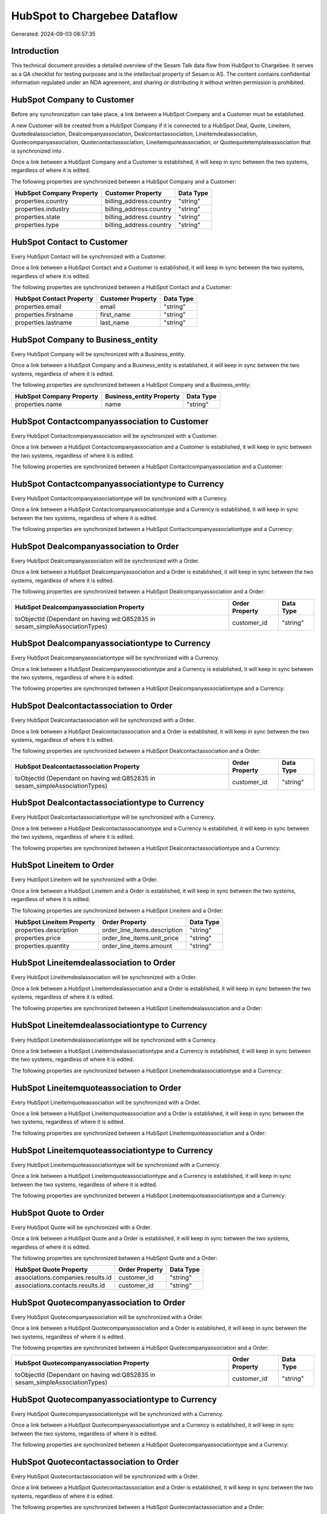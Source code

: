 =============================
HubSpot to Chargebee Dataflow
=============================

Generated: 2024-09-03 08:57:35

Introduction
------------

This technical document provides a detailed overview of the Sesam Talk data flow from HubSpot to Chargebee. It serves as a QA checklist for testing purposes and is the intellectual property of Sesam.io AS. The content contains confidential information regulated under an NDA agreement, and sharing or distributing it without written permission is prohibited.

HubSpot Company to  Customer
----------------------------
Before any synchronization can take place, a link between a HubSpot Company and a  Customer must be established.

A new  Customer will be created from a HubSpot Company if it is connected to a HubSpot Deal, Quote, Lineitem, Quotedealassociation, Dealcompanyassociation, Dealcontactassociation, Lineitemdealassociation, Quotecompanyassociation, Quotecontactassociation, Lineitemquoteassociation, or Quotequotetemplateassociation that is synchronized into .

Once a link between a HubSpot Company and a  Customer is established, it will keep in sync between the two systems, regardless of where it is edited.

The following properties are synchronized between a HubSpot Company and a  Customer:

.. list-table::
   :header-rows: 1

   * - HubSpot Company Property
     -  Customer Property
     -  Data Type
   * - properties.country
     - billing_address.country
     - "string"
   * - properties.industry
     - billing_address.country
     - "string"
   * - properties.state
     - billing_address.country
     - "string"
   * - properties.type
     - billing_address.country
     - "string"


HubSpot Contact to  Customer
----------------------------
Every HubSpot Contact will be synchronized with a  Customer.

Once a link between a HubSpot Contact and a  Customer is established, it will keep in sync between the two systems, regardless of where it is edited.

The following properties are synchronized between a HubSpot Contact and a  Customer:

.. list-table::
   :header-rows: 1

   * - HubSpot Contact Property
     -  Customer Property
     -  Data Type
   * - properties.email
     - email
     - "string"
   * - properties.firstname
     - first_name
     - "string"
   * - properties.lastname
     - last_name
     - "string"


HubSpot Company to  Business_entity
-----------------------------------
Every HubSpot Company will be synchronized with a  Business_entity.

Once a link between a HubSpot Company and a  Business_entity is established, it will keep in sync between the two systems, regardless of where it is edited.

The following properties are synchronized between a HubSpot Company and a  Business_entity:

.. list-table::
   :header-rows: 1

   * - HubSpot Company Property
     -  Business_entity Property
     -  Data Type
   * - properties.name
     - name
     - "string"


HubSpot Contactcompanyassociation to  Customer
----------------------------------------------
Every HubSpot Contactcompanyassociation will be synchronized with a  Customer.

Once a link between a HubSpot Contactcompanyassociation and a  Customer is established, it will keep in sync between the two systems, regardless of where it is edited.

The following properties are synchronized between a HubSpot Contactcompanyassociation and a  Customer:

.. list-table::
   :header-rows: 1

   * - HubSpot Contactcompanyassociation Property
     -  Customer Property
     -  Data Type


HubSpot Contactcompanyassociationtype to  Currency
--------------------------------------------------
Every HubSpot Contactcompanyassociationtype will be synchronized with a  Currency.

Once a link between a HubSpot Contactcompanyassociationtype and a  Currency is established, it will keep in sync between the two systems, regardless of where it is edited.

The following properties are synchronized between a HubSpot Contactcompanyassociationtype and a  Currency:

.. list-table::
   :header-rows: 1

   * - HubSpot Contactcompanyassociationtype Property
     -  Currency Property
     -  Data Type


HubSpot Dealcompanyassociation to  Order
----------------------------------------
Every HubSpot Dealcompanyassociation will be synchronized with a  Order.

Once a link between a HubSpot Dealcompanyassociation and a  Order is established, it will keep in sync between the two systems, regardless of where it is edited.

The following properties are synchronized between a HubSpot Dealcompanyassociation and a  Order:

.. list-table::
   :header-rows: 1

   * - HubSpot Dealcompanyassociation Property
     -  Order Property
     -  Data Type
   * - toObjectId (Dependant on having wd:Q852835 in sesam_simpleAssociationTypes)
     - customer_id
     - "string"


HubSpot Dealcompanyassociationtype to  Currency
-----------------------------------------------
Every HubSpot Dealcompanyassociationtype will be synchronized with a  Currency.

Once a link between a HubSpot Dealcompanyassociationtype and a  Currency is established, it will keep in sync between the two systems, regardless of where it is edited.

The following properties are synchronized between a HubSpot Dealcompanyassociationtype and a  Currency:

.. list-table::
   :header-rows: 1

   * - HubSpot Dealcompanyassociationtype Property
     -  Currency Property
     -  Data Type


HubSpot Dealcontactassociation to  Order
----------------------------------------
Every HubSpot Dealcontactassociation will be synchronized with a  Order.

Once a link between a HubSpot Dealcontactassociation and a  Order is established, it will keep in sync between the two systems, regardless of where it is edited.

The following properties are synchronized between a HubSpot Dealcontactassociation and a  Order:

.. list-table::
   :header-rows: 1

   * - HubSpot Dealcontactassociation Property
     -  Order Property
     -  Data Type
   * - toObjectId (Dependant on having wd:Q852835 in sesam_simpleAssociationTypes)
     - customer_id
     - "string"


HubSpot Dealcontactassociationtype to  Currency
-----------------------------------------------
Every HubSpot Dealcontactassociationtype will be synchronized with a  Currency.

Once a link between a HubSpot Dealcontactassociationtype and a  Currency is established, it will keep in sync between the two systems, regardless of where it is edited.

The following properties are synchronized between a HubSpot Dealcontactassociationtype and a  Currency:

.. list-table::
   :header-rows: 1

   * - HubSpot Dealcontactassociationtype Property
     -  Currency Property
     -  Data Type


HubSpot Lineitem to  Order
--------------------------
Every HubSpot Lineitem will be synchronized with a  Order.

Once a link between a HubSpot Lineitem and a  Order is established, it will keep in sync between the two systems, regardless of where it is edited.

The following properties are synchronized between a HubSpot Lineitem and a  Order:

.. list-table::
   :header-rows: 1

   * - HubSpot Lineitem Property
     -  Order Property
     -  Data Type
   * - properties.description
     - order_line_items.description
     - "string"
   * - properties.price
     - order_line_items.unit_price
     - "string"
   * - properties.quantity
     - order_line_items.amount
     - "string"


HubSpot Lineitemdealassociation to  Order
-----------------------------------------
Every HubSpot Lineitemdealassociation will be synchronized with a  Order.

Once a link between a HubSpot Lineitemdealassociation and a  Order is established, it will keep in sync between the two systems, regardless of where it is edited.

The following properties are synchronized between a HubSpot Lineitemdealassociation and a  Order:

.. list-table::
   :header-rows: 1

   * - HubSpot Lineitemdealassociation Property
     -  Order Property
     -  Data Type


HubSpot Lineitemdealassociationtype to  Currency
------------------------------------------------
Every HubSpot Lineitemdealassociationtype will be synchronized with a  Currency.

Once a link between a HubSpot Lineitemdealassociationtype and a  Currency is established, it will keep in sync between the two systems, regardless of where it is edited.

The following properties are synchronized between a HubSpot Lineitemdealassociationtype and a  Currency:

.. list-table::
   :header-rows: 1

   * - HubSpot Lineitemdealassociationtype Property
     -  Currency Property
     -  Data Type


HubSpot Lineitemquoteassociation to  Order
------------------------------------------
Every HubSpot Lineitemquoteassociation will be synchronized with a  Order.

Once a link between a HubSpot Lineitemquoteassociation and a  Order is established, it will keep in sync between the two systems, regardless of where it is edited.

The following properties are synchronized between a HubSpot Lineitemquoteassociation and a  Order:

.. list-table::
   :header-rows: 1

   * - HubSpot Lineitemquoteassociation Property
     -  Order Property
     -  Data Type


HubSpot Lineitemquoteassociationtype to  Currency
-------------------------------------------------
Every HubSpot Lineitemquoteassociationtype will be synchronized with a  Currency.

Once a link between a HubSpot Lineitemquoteassociationtype and a  Currency is established, it will keep in sync between the two systems, regardless of where it is edited.

The following properties are synchronized between a HubSpot Lineitemquoteassociationtype and a  Currency:

.. list-table::
   :header-rows: 1

   * - HubSpot Lineitemquoteassociationtype Property
     -  Currency Property
     -  Data Type


HubSpot Quote to  Order
-----------------------
Every HubSpot Quote will be synchronized with a  Order.

Once a link between a HubSpot Quote and a  Order is established, it will keep in sync between the two systems, regardless of where it is edited.

The following properties are synchronized between a HubSpot Quote and a  Order:

.. list-table::
   :header-rows: 1

   * - HubSpot Quote Property
     -  Order Property
     -  Data Type
   * - associations.companies.results.id
     - customer_id
     - "string"
   * - associations.contacts.results.id
     - customer_id
     - "string"


HubSpot Quotecompanyassociation to  Order
-----------------------------------------
Every HubSpot Quotecompanyassociation will be synchronized with a  Order.

Once a link between a HubSpot Quotecompanyassociation and a  Order is established, it will keep in sync between the two systems, regardless of where it is edited.

The following properties are synchronized between a HubSpot Quotecompanyassociation and a  Order:

.. list-table::
   :header-rows: 1

   * - HubSpot Quotecompanyassociation Property
     -  Order Property
     -  Data Type
   * - toObjectId (Dependant on having wd:Q852835 in sesam_simpleAssociationTypes)
     - customer_id
     - "string"


HubSpot Quotecompanyassociationtype to  Currency
------------------------------------------------
Every HubSpot Quotecompanyassociationtype will be synchronized with a  Currency.

Once a link between a HubSpot Quotecompanyassociationtype and a  Currency is established, it will keep in sync between the two systems, regardless of where it is edited.

The following properties are synchronized between a HubSpot Quotecompanyassociationtype and a  Currency:

.. list-table::
   :header-rows: 1

   * - HubSpot Quotecompanyassociationtype Property
     -  Currency Property
     -  Data Type


HubSpot Quotecontactassociation to  Order
-----------------------------------------
Every HubSpot Quotecontactassociation will be synchronized with a  Order.

Once a link between a HubSpot Quotecontactassociation and a  Order is established, it will keep in sync between the two systems, regardless of where it is edited.

The following properties are synchronized between a HubSpot Quotecontactassociation and a  Order:

.. list-table::
   :header-rows: 1

   * - HubSpot Quotecontactassociation Property
     -  Order Property
     -  Data Type
   * - toObjectId (Dependant on having wd:Q852835 in sesam_simpleAssociationTypes)
     - customer_id
     - "string"


HubSpot Quotecontactassociationtype to  Currency
------------------------------------------------
Every HubSpot Quotecontactassociationtype will be synchronized with a  Currency.

Once a link between a HubSpot Quotecontactassociationtype and a  Currency is established, it will keep in sync between the two systems, regardless of where it is edited.

The following properties are synchronized between a HubSpot Quotecontactassociationtype and a  Currency:

.. list-table::
   :header-rows: 1

   * - HubSpot Quotecontactassociationtype Property
     -  Currency Property
     -  Data Type


HubSpot Quotedealassociation to  Order
--------------------------------------
Every HubSpot Quotedealassociation will be synchronized with a  Order.

Once a link between a HubSpot Quotedealassociation and a  Order is established, it will keep in sync between the two systems, regardless of where it is edited.

The following properties are synchronized between a HubSpot Quotedealassociation and a  Order:

.. list-table::
   :header-rows: 1

   * - HubSpot Quotedealassociation Property
     -  Order Property
     -  Data Type


HubSpot Quotedealassociationtype to  Currency
---------------------------------------------
Every HubSpot Quotedealassociationtype will be synchronized with a  Currency.

Once a link between a HubSpot Quotedealassociationtype and a  Currency is established, it will keep in sync between the two systems, regardless of where it is edited.

The following properties are synchronized between a HubSpot Quotedealassociationtype and a  Currency:

.. list-table::
   :header-rows: 1

   * - HubSpot Quotedealassociationtype Property
     -  Currency Property
     -  Data Type


HubSpot Quotequotetemplateassociation to  Order
-----------------------------------------------
Every HubSpot Quotequotetemplateassociation will be synchronized with a  Order.

Once a link between a HubSpot Quotequotetemplateassociation and a  Order is established, it will keep in sync between the two systems, regardless of where it is edited.

The following properties are synchronized between a HubSpot Quotequotetemplateassociation and a  Order:

.. list-table::
   :header-rows: 1

   * - HubSpot Quotequotetemplateassociation Property
     -  Order Property
     -  Data Type


HubSpot Quotequotetemplateassociationtype to  Currency
------------------------------------------------------
Every HubSpot Quotequotetemplateassociationtype will be synchronized with a  Currency.

Once a link between a HubSpot Quotequotetemplateassociationtype and a  Currency is established, it will keep in sync between the two systems, regardless of where it is edited.

The following properties are synchronized between a HubSpot Quotequotetemplateassociationtype and a  Currency:

.. list-table::
   :header-rows: 1

   * - HubSpot Quotequotetemplateassociationtype Property
     -  Currency Property
     -  Data Type


HubSpot User to  Customer
-------------------------
Every HubSpot User will be synchronized with a  Customer.

Once a link between a HubSpot User and a  Customer is established, it will keep in sync between the two systems, regardless of where it is edited.

The following properties are synchronized between a HubSpot User and a  Customer:

.. list-table::
   :header-rows: 1

   * - HubSpot User Property
     -  Customer Property
     -  Data Type


HubSpot Deal to Chargebee Order
-------------------------------
When a HubSpot Deal has a 100% probability of beeing sold, it  will be synchronized with a Chargebee Order.

Once a link between a HubSpot Deal and a Chargebee Order is established, it will keep in sync between the two systems, regardless of where it is edited.

The following properties are synchronized between a HubSpot Deal and a Chargebee Order:

.. list-table::
   :header-rows: 1

   * - HubSpot Deal Property
     - Chargebee Order Property
     - Chargebee Data Type
   * - properties.deal_currency_code
     - currency_code
     - "string"


HubSpot Product to Chargebee Item
---------------------------------
Every HubSpot Product will be synchronized with a Chargebee Item.

Once a link between a HubSpot Product and a Chargebee Item is established, it will keep in sync between the two systems, regardless of where it is edited.

The following properties are synchronized between a HubSpot Product and a Chargebee Item:

.. list-table::
   :header-rows: 1

   * - HubSpot Product Property
     - Chargebee Item Property
     - Chargebee Data Type
   * - properties.name
     - name
     - "string"

